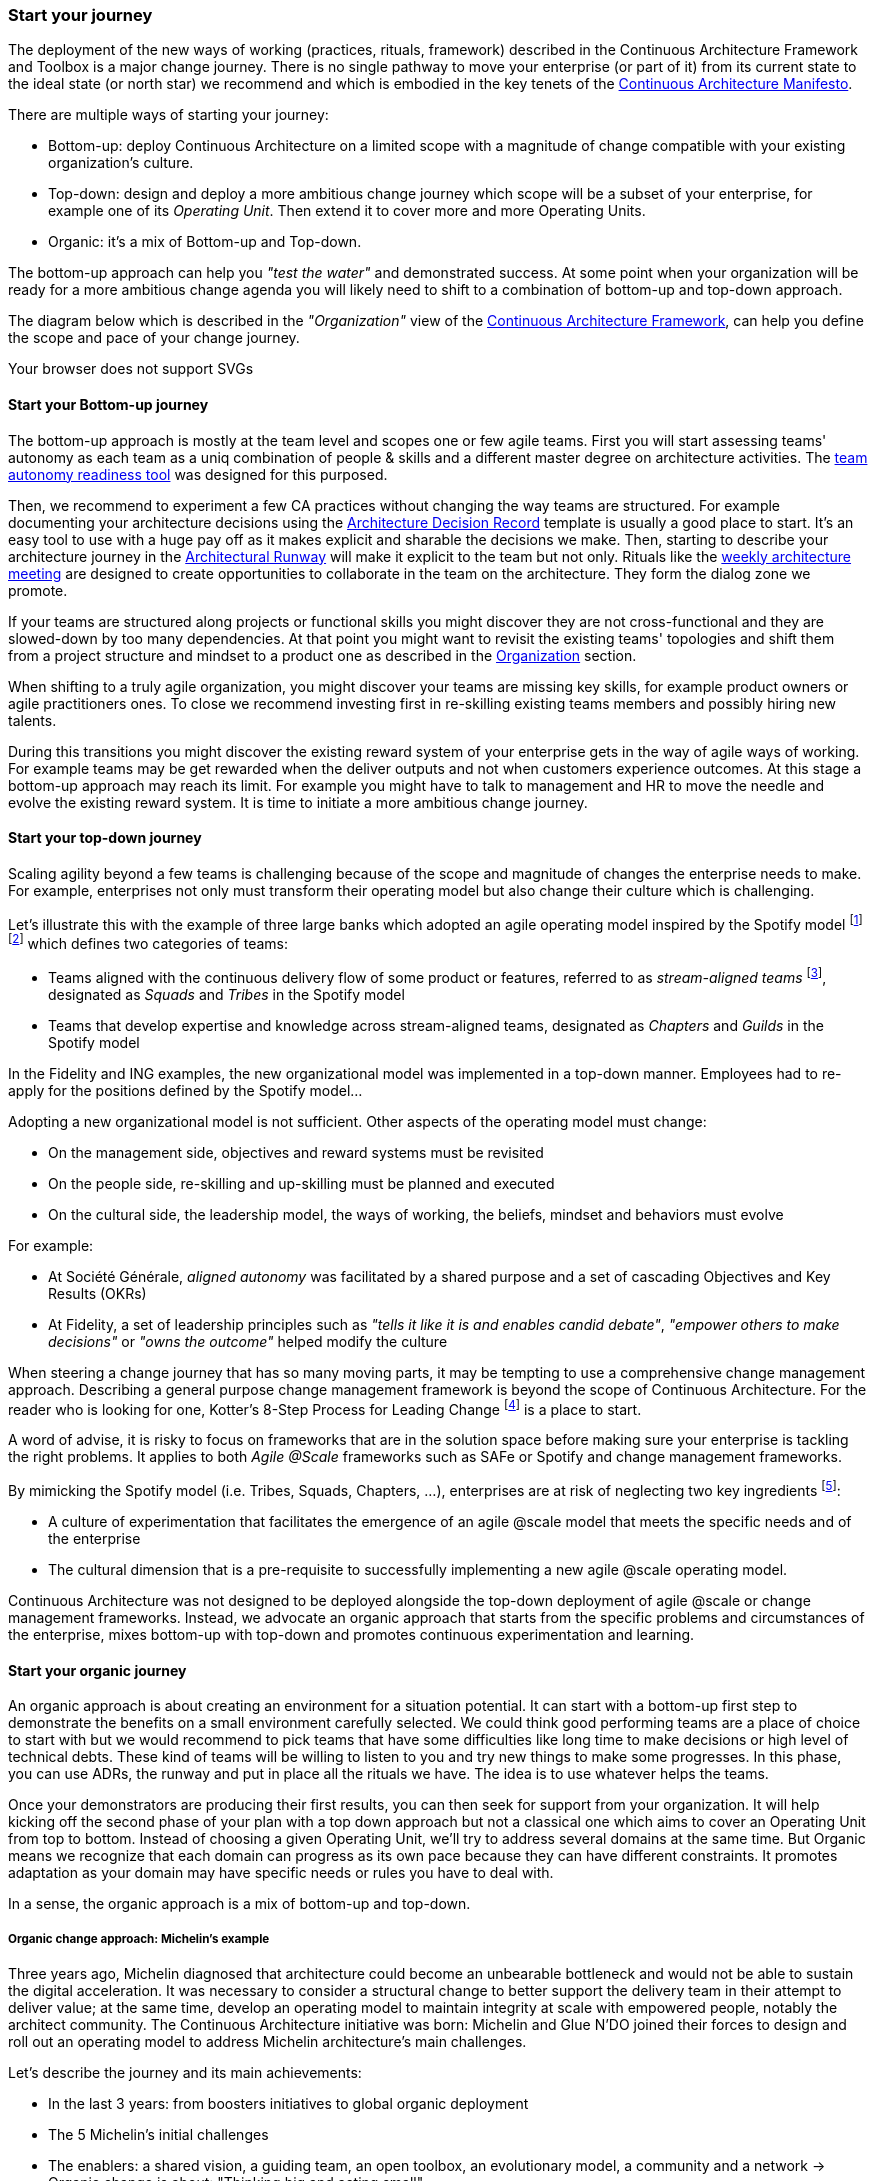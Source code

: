 [[start-your-journey]]
=== Start your journey

The deployment of the new ways of working (practices, rituals, framework) described in the Continuous Architecture Framework and Toolbox is a major change journey. There is no single pathway to move your enterprise (or part of it) from its current state to the ideal state (or north star) we recommend and which is embodied in the key tenets of the link:/docs/manifest/manifesto.html[Continuous Architecture Manifesto].

There are multiple ways of starting your journey:

* Bottom-up: deploy Continuous Architecture on a limited scope with a magnitude of change compatible with your existing organization's culture.
* Top-down: design and deploy a more ambitious change journey which scope will be a subset of your enterprise, for example one of its _Operating Unit_. Then extend it to cover more and more Operating Units.
* Organic: it's a mix of Bottom-up and Top-down. 

The bottom-up approach can help you _"test the water"_ and demonstrated success. At some point when your organization will be ready for a more ambitious change agenda you will likely need to shift to a combination of bottom-up and top-down approach.

The diagram below which is described in the _"Organization"_ view of the link:/docs/framework/framework.html[Continuous Architecture Framework], can help you define the scope and pace of your change journey. 

++++
<object type="image/svg+xml" data="img/organization.svg">Your browser does not support SVGs</object>
++++

==== Start your Bottom-up journey

The bottom-up approach is mostly at the team level and scopes one or few agile teams. First you will start assessing teams'  autonomy as each team as a uniq combination of people & skills and a different master degree on architecture activities. The link:/docs/rituals/team-autonomy-readiness.html[team autonomy readiness tool] was designed for this purposed. 

Then, we recommend to experiment a few CA practices without changing the way teams are structured. For example documenting your architecture decisions using the link:/docs/practices/architecture-decision-records.html[Architecture Decision Record] template is usually a good place to start. It's an easy tool to use with a huge pay off as it makes explicit and sharable the decisions we make. Then, starting to describe your architecture journey in the link:/docs/practices/architecture-runway.html[Architectural Runway] will make it explicit to the team but not only. Rituals like the link:/docs/rituals/weekly-architecture-meeting.html[weekly architecture meeting] are designed to create opportunities to collaborate in the team on the architecture. They form the dialog zone we promote.

If your teams are structured along projects or functional skills you might discover they are not cross-functional and they are slowed-down by too many dependencies. At that point you might want to revisit the existing teams' topologies and shift them from a project structure and mindset to a product one as described in the link:/docs/framework/organization.html[Organization] section.

When shifting to a truly agile organization, you might discover your teams are missing key skills, for example product owners or agile practitioners ones. To close we recommend investing first in re-skilling existing teams members and possibly hiring new talents.

During this transitions you might discover the existing reward system of your enterprise gets in the way of agile ways of working. For example teams may be get rewarded when the deliver outputs and not when customers experience outcomes. At this stage a bottom-up approach may reach its limit. For example you might have to talk to management and HR to move the needle and evolve the existing reward system. It is time to initiate a more ambitious change journey.

[top-down-journey]
==== Start your top-down journey

//Continuous architecture was not designed to be deployed using a top down approach.
//Nevertheless, a Classical top-down can be chosen and with some limits (to-be developed)

//You may also consider deploying a management framework, for example link:https://www.kotterinc.com/8-steps-process-for-leading-change/[Kotter's 8-Step Process for Leading Change]. Since in a VUCA world classical top-down change management has limits and each enterprise is likely to conduct a change management journey that meets it specific needs describing a change management framework is out of the scope of Continuous Architecture.

//pending Frederic

Scaling agility beyond a few teams is challenging because of the scope and magnitude of changes the enterprise needs to make. For example, enterprises not only must transform their operating model but also change their culture which is challenging. 

Let's illustrate this with the example of three large banks which adopted an agile operating model inspired by the Spotify model footnote:[See experience report from Société Générale and Fidelity] footnote:[see ING's agile transformation article: https://www.mckinsey.com/industries/financial-services/our-insights/ings-agile-transformation] which defines two categories of teams:

* Teams aligned with the continuous delivery flow of some product or features, referred to as _stream-aligned teams_ footnote:[See: https://teamtopologies.com/book], designated as _Squads_ and _Tribes_ in the Spotify model
* Teams that develop expertise and knowledge across stream-aligned teams, designated as _Chapters_ and _Guilds_ in the Spotify model

In the Fidelity and ING examples, the new organizational model was implemented in a top-down manner. Employees had to re-apply for the positions defined by the Spotify model... 

Adopting a new organizational model is not sufficient. Other aspects of the operating model must change:

* On the management side, objectives and reward systems must be revisited
* On the people side, re-skilling and up-skilling must be planned and executed
* On the cultural side, the leadership model, the ways of working, the beliefs, mindset and behaviors must evolve

For example: 

* At Société Générale, _aligned autonomy_ was facilitated by a shared purpose and a set of cascading Objectives and Key Results (OKRs)
* At Fidelity, a set of leadership principles such as _"tells it like it is and enables candid debate"_, _"empower others to make decisions"_ or _"owns the outcome"_ helped modify the culture 

When steering a change journey that has so many moving parts, it may be tempting to use a comprehensive change management approach. Describing a general purpose change management framework is beyond the scope of Continuous Architecture. For the reader who is looking for one, Kotter's 8-Step Process for Leading Change footnote:[See: https://www.kotterinc.com/8-steps-process-for-leading-change/] is a place to start.

A word of advise, it is risky to focus on frameworks that are in the solution space before making sure your enterprise is tackling the right problems. It applies to both _Agile @Scale_ frameworks such as SAFe or Spotify and change management frameworks.

By mimicking the Spotify model (i.e. Tribes, Squads, Chapters, ...), enterprises are at risk of neglecting two key ingredients footnote:[See: https://www.infoq.com/news/2016/10/no-spotify-model/ or https://www.business2community.com/strategy/there-is-no-spotify-model-for-scaling-agile-02284278]:

* A culture of experimentation that facilitates the emergence of an agile @scale model that meets the specific needs and of the enterprise
* The cultural dimension that is a pre-requisite to successfully implementing a new agile @scale operating model.

Continuous Architecture was not designed to be deployed alongside the top-down deployment of agile @scale or change management frameworks. Instead, we advocate an organic approach that starts from the specific problems and circumstances of the enterprise, mixes bottom-up with top-down and promotes continuous experimentation and learning.

[organic-journey]
==== Start your organic journey

An organic approach is about creating an environment for a situation potential. It can start with a bottom-up first step to demonstrate the benefits on a small environment carefully selected. We could think good performing teams are a place of choice to start with but we would recommend to pick teams that have some difficulties like long time to make decisions or high level of technical debts. These kind of teams will be willing to listen to you and try new things to make some progresses. In this phase, you can use ADRs, the runway and put in place all the rituals we have. The idea is to use whatever helps the teams. 

Once your demonstrators are producing their first results, you can then seek for support from your organization. It will help kicking off the second phase of your plan with a top down approach but not a classical one which aims to cover an Operating Unit from top to bottom. Instead of choosing a given Operating Unit, we'll try to address several domains at the same time. But Organic means we recognize that each domain can progress as its own pace because they can have different constraints. It promotes adaptation as your domain may have specific needs or rules you have to deal with.

In a sense, the organic approach is a mix of bottom-up and top-down. 

[michelin-organic-change]
===== Organic change approach: Michelin's example

Three years ago, Michelin diagnosed that architecture could become an unbearable bottleneck and would not be able to sustain the digital acceleration. It was necessary to consider a structural change to better support the delivery team in their attempt to deliver value; at the same time, develop an operating model to maintain integrity at scale with empowered people, notably the architect community. The Continuous Architecture initiative was born: Michelin and Glue N'DO joined their forces to design and roll out an operating model to address Michelin architecture's main challenges. 

Let's describe the journey and its main achievements:

* In the last 3 years: from boosters initiatives to global organic deployment 
* The 5 Michelin's initial challenges 
* The enablers: a shared vision, a guiding team, an open toolbox, an evolutionary model, a community and a network 
-> Organic change is about: "Thinking big and acting small" 

Michelin's Continuous Architecture journey is a transformational one. From the beginning, the aim was not only to put new architectural approaches and roles in place but to develop a new architectural collaborative model, able to support the digital transformation. The change was progressive, step-by-step but without a predefined road map and at a rate of change at the hand of stakeholders. 

This journey has two phases: the rising phase and the organic roll-out phase.

====== Transformation journey's phases

*Rising phase* 
 
We started with couple of volunteer teams in which we staffed architects and deployed some of our practices & rituals. There were two objectives for us:

1. tests our first MVP for the Continuous Architecture product and gets some feedback.
2. Demonstrates Continuous Architecture was helpful for teams. 

This first step was important because it was a way to prove a shift was possible. It gave credibility and enabled the organization to identify the structural barriers to be removed and to avoid the temptation of former habits of architecture control-mode.

We stayed in that mode for a year or so to get enough feedback and share with our organization the first results. These first adopters helped up to consolidate these practices in our operating model so that the teams making the choice to launch the journey, would have the toolbox and the supportive environment to be able to succeed.
 
At this point, the feedback was positive enough to start asking the question: shouldn't we deploy it more broadly and quickly? 
The rising phase was important because it was a way to prove that a shift makes sense: it was relevant to simplify the architecture roles, concentrate on architecture decisions and change the architecture's collaborative model in a more conversational and teams-mode. The rising phase gave credibility and enabled the organization to identify the structural barriers to be removed, to avoid the temptation of former habits of architecture control-mode.

*Organic roll-out* 

While the answer to the above question was globally yes, there were lots of debates on the how. We ended up with the Organic roll out approach: our chief Enterprise Architect was supportive of the initiative and asked all the different domains in Europe to deploy the Continuous Architecture operating model. But he also recognized that each domain were different in size, complexity, staffing ... Following the empowerment approach being deployed at Michelin, he asked each domain to come with a plan and defined themselves their objective for the year. 

So despite the Covid pandemic, the years 2020 & 2021 were the years to implement the new model organically. As we were convinced that the behaviors and practices would depend upon the capability of individuals to adopt new believes, and on the organization to adopt a new culture, the choice was to empower the architect community as an agent of change (to be honest, it was because of the frugality of the change resources too).

On-boarding sessions were set up to start individual and architecture team journeys. It was like ‘day-offs’ from the operational work, a time to share within all participants each of their individual architecture beliefs and a moment to have a step back about its architecture context, challenges and environment. The common aim of all sessions was to share the model and the cultural shift, but also to identify which new collaborative practices to put into place in accordance to each context. The architects' duos (Full Stack and Product) were empowered as change leaders. Based on their own believes and leadership skills, they would redesign the local model and develop awareness so that stakeholders would be able to implement the “just enough” practices in their playground scope.

We put in place a simple tracking system to help them follow their progresses. 

image:img/michelin-organic.png[]

We are still in the organic mode and we progressively extend our perimeter: other geographic zones, infrastructure teams, digital teams ... As of mid 2021, we have covered two zones and 60 architects making our Organic approach successful. But we can also recognize it has some limits especially in how we help our organization to adopt the product approach which is something by design not limited to the IT structure.

====== Michelin's 5 initial challenges

Each company has its own Architecture's challenges due to its business ecosystem, historical organization, contract model or technological choices. At Michelin we first concentrated on 5 progress areas as depicted below. We do acknowledge that these progress areas are tightly linked to our context and may not fit yours. Thus, Continuous Architecture is not a "to be" model to implement.

The 5 initial challenges Michelin decided to tackle first and on which we tried to focus are presented in the figure below.

image:./img/challenges.png[600,600]

Identifying these 5 core challenges was a way to facilitate the choice of practices, roles, rituals accordingly and to act as a "call for action" towards the stakeholders, even though they made the final choice 

One of the first issue we tried to deal with was the distance between team members and architects. Architecture was way too often a top down approach in the past: architects were pushing their designs to delivery teams and then moving on the next project. We needed to revisit this approach and adopt a "meet into the middle" one. We called it **connect the dots**. This meet in the middle is the balance between the intentional architecture and the emergent design. That zone is called the dialog zone and it must be opened enough to meet the challenge through a conversational model. 

Even if we deployed Lean & Agile practices couple of years ago, our organization was still driven by projects and we wanted to tightly couple our Continuous Architecture initiative with the product mode. In addition, there is a big change to deal with in the VUCA world: software engineering became continuous from exploration to identify the problem to fix, building to develop the product value, to deployment where we operate the product and harvest the value. Naming this progress area **continuous** helped us to link it with other software engineering practices like Continuous Integration or Continuous Delivery.  

Behind the **see the whole** is hidden two distinct elements

* organization wise, a product was "owned" by two different teams (build & run) each producing architecture designs and thus document. We wanting to close this gap by merging these designs and documents into a single unit really owned by the product team. That led us to use the fullstack terminology to explain that a product has to be designed from top to bottom.
* a product is quite rarely integrated with no other products, we wanted to reminder that a product has to be designed with the system it is integrated with. And here we used strategic integration patterns from Domain Driven Design for instance.

**Re(Balance)** is all about making space in product backlog to "non functional" items. Too often in the past the priority was given to "business" features leading to not taking enough into account what is important architecturally wise like expected performance, quality of services, upgrading technical components ... It led to a significant deterioration of the quality of service of our products. We needed to re-balance this and we used for that the Architecture Runway.

Last but not least: **people**. Changing the architecture operating model is all about the people. So here we took care of defining our architects roles and their required skills. And to help bridge the gap (if any), we put in place an architecture academy with identified trainings but also a coaching proposal and collaborative intelligence tools like link:/doc/rituals/architecture-kata.html[Architecture Katas].

===== The enablers

Having a new operating model is essential but not enough. We needed some enablers to make the change happen. By enabler we mean: a shared vision, a guiding team, an open toolbox, a scalable model and a community.
 
====== A shared vision and a guiding team coalition

At the beginning, even though the Michelin's feature teams were working in an agile mode, it become obvious that the architecture activities were not fully adapted to an agile world. In a VUCA context, the near future is not predictable, then the Information System needs to be developed in a way that it can evolve whatever the new scenario looks like. Let’s develop our products in the most decoupled way as possible became an obsession for us. We had to redefine our reference architecture patterns to promote not only monoliths, but cloud native, event driven and micro-services solutions built using technical platforms. 

Architectural patterns & new technologies are key to give flexibility to the IT system and become a data-driven company. But a pure "tech" push was not going to work. A group of people, mainly architects, were convinced that yesterday's architecture methodologies and processes will not deliver future solutions. As many other companies, Michelin is coming from a world where architecture decisions were taken centrally and, with the increasing need of speed and continuous delivery, architecture would have become an unbearable bottleneck. But decentralization is more complex than simply delegating authority. In other words, it was time to develop alignment and autonomy over control and to rebuild the architecture collaborative model while making sure we could maintain our system integrity at scale and making people autonomous and safe when they take initiative. 
  
Sharing the need of rapid change and building a guiding coalition based on some advanced successful experience was crucial in the journey. The consolidation phase leads to seven core beliefs that are highlighted in the Continuous Architecture Manifesto.
  
====== An open toolbox 
  
The Continuous Architecture's toolbox is a set of practical tools, practices and rituals for architects. But we had a fundamental believe: each team is different and need to adopt the toolbox in its context. At Glue N'DO, we are crazy of darts. For the Continuous Architecture Toolbox, we suggested to Michelin teams an architecture's dart game: the teams would have to identify the practices adapted to their context and select the one to be positioned in the bull's eye. A good architect servant leader develops the team skills in order to put the chosen dart in the Bull's eye. 
  
====== A scalable collaborative model 

Michelin's teams may not have the same architecture maturity due to turnover, discovering of technologies, business and IT knowledge or staffing issues. Their products may not have the same architecture challenges depending on their impacts, maturity stages from innovation or scaling to even decommissioning perspectives. In Continuous Architecture, we provide an autonomy assessment kit. 
  
The goal is to define locally the good collaborative model based on a shared assessment between architects, former 'decision makers' (the management)  and 'doers' (the squads) about the situation and coming challenges on 2 axes : team maturity vs product architecture challenge. 
  
The stakeholders will define the cutting edge organization, the way architects will support the team and lead some topics by themselves. The former governance barriers would be removed or maintained depending on whether the conditions (architecture’s risks and team’s capabilities) are met or not. 

It appears key to define and monitor an evolutive collaborative model so that integrity can be maintained, avoiding bureaucratic slowdown. 

====== A community and network 

With the internal and open-source Continuous Architecture communities, Michelin aims to build a supportive environment to be part of or guide the architecture’s core stakeholders. At Michelin, the Continuous Architecture community of Practices is organized monthly at both local and global level. Thanks to the open source initiative, it will be a way of joining our forces, building a step ahead model, avoiding pitfalls and accelerating the change. 
  
====== An Organic change approach : "Think big and act small" 

Launching a Continuous Architecture journey is changing the way architecture's decisions are taken in order to develop alignment and autonomy at different levels in the organization. It is a kind of 'big opportunity' which requires a leading change that, not only re-engineer the processes and methodologies, but also transform the underlying mindset, culture and learning model. 

Top-down change management demonstrated its inadequacy. At best, it brings an illusion of change. It does not favor empowerment of people and a sense of discernment, which are required to spread out a Continuous Architecture operating model. We expect digital stakeholders and architects to play a role in the new model and to act as leaders of change, participating actively in the architecture's learning organization.

Bottom-up change management may quickly reach a glass ceiling effect as the environment would not be prepared for it. As a consequence, a lot of energy may be wasted to deal with constraints. Bottom-up is not an option neither. 

As an independent experienced professional in enterprise architecture, my recommendation is an Organic approach as we did in Michelin. You could be inspired by Kotter's methodology, to well conduct the Continuous Architecture journey. My advice: Think big and Act small! 

By thinking big, I mean communicate on a vision while building up a supportive and favorable environment, daring to remove the structural barriers. By acting small, the idea is to take the time to empower local teams so that the teams will implement what makes sense for them taking into account their context, defining the acceptable speed of change while identifying synergic opportunities and being innovative. 

